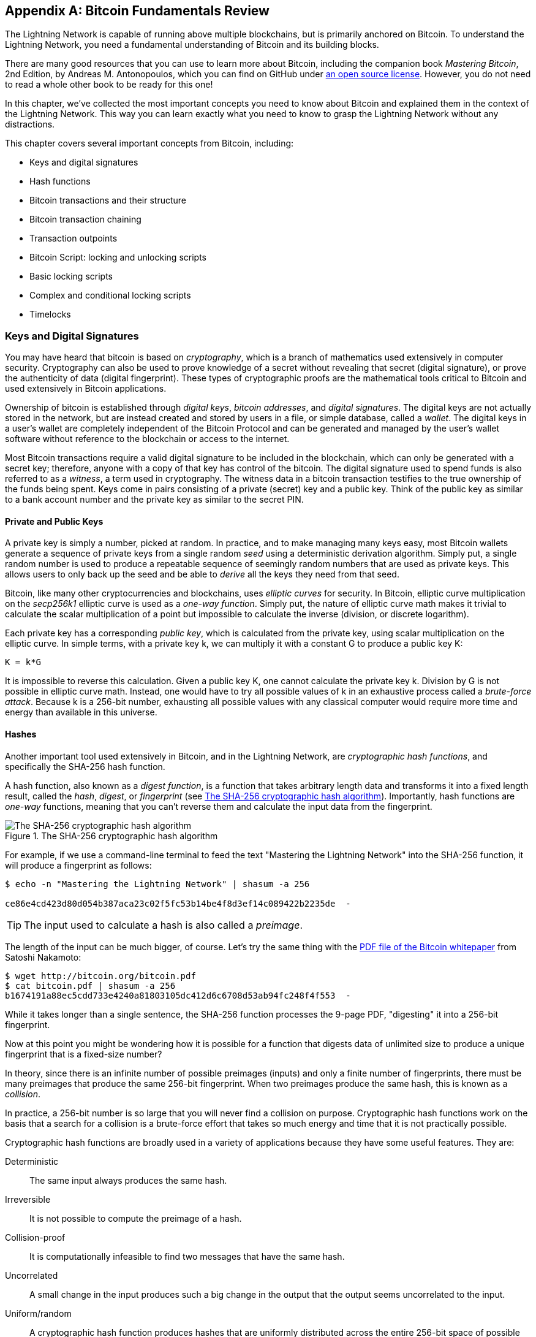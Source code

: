 [appendix]
[[bitcoin_fundamentals_review]]
== Bitcoin Fundamentals Review

((("Bitcoin (system)","fundamentals", id="ix_appendix-bitcoin-fundamentals-review-asciidoc0", range="startofrange")))The Lightning Network is capable of running above multiple blockchains, but is primarily anchored on Bitcoin. To understand the Lightning Network, you need a fundamental understanding of Bitcoin and its building blocks.

There are many good resources that you can use to learn more about Bitcoin, including the companion book _Mastering Bitcoin_, 2nd Edition, by Andreas M. Antonopoulos, which you can find on GitHub under https://github.com/bitcoinbook/bitcoinbook[an open source license]. However, you do not need to read a whole other book to be ready for this one!

In this chapter, we've collected the most important concepts you need to know about Bitcoin and explained them in the context of the Lightning Network. This way you can learn exactly what you need to know to grasp the Lightning Network without any distractions.

This chapter covers several important concepts from Bitcoin, including:

* Keys and digital signatures
* Hash functions
* Bitcoin transactions and their structure
* Bitcoin transaction chaining
* Transaction outpoints
* Bitcoin Script: locking and unlocking scripts
* Basic locking scripts
* Complex and conditional locking scripts
* Timelocks


=== Keys and Digital Signatures

((("Bitcoin (system)","keys and digital signatures", id="ix_appendix-bitcoin-fundamentals-review-asciidoc1", range="startofrange")))((("Bitcoin (system)","private keys", id="ix_appendix-bitcoin-fundamentals-review-asciidoc2", range="startofrange")))((("keys", id="ix_appendix-bitcoin-fundamentals-review-asciidoc3", range="startofrange")))((("private keys", id="ix_appendix-bitcoin-fundamentals-review-asciidoc4", range="startofrange")))You may have heard that bitcoin is based on _cryptography_, which is a branch of mathematics used extensively in computer security. Cryptography can also be used to prove knowledge of a secret without revealing that secret (digital signature), or prove the authenticity of data (digital fingerprint). These types of cryptographic proofs are the mathematical tools critical to Bitcoin and used extensively in Bitcoin applications.

Ownership of bitcoin is established through _digital keys_, _bitcoin addresses_, and _digital signatures_. The digital keys are not actually stored in the network, but are instead created and stored by users in a file, or simple database, called a _wallet_. The digital keys in a user's wallet are completely independent of the Bitcoin Protocol and can be generated and managed by the user's wallet software without reference to the blockchain or access to the internet.

Most Bitcoin transactions require a valid digital signature to be included in the blockchain, which can only be generated with a secret key; therefore, anyone with a copy of that key has control of the bitcoin.  The digital signature used to spend funds is also referred to as a _witness_, a term used in cryptography. The witness data in a bitcoin transaction testifies to the true ownership of the funds being spent. Keys come in pairs consisting of a private (secret) key and a public key. Think of the public key as similar to a bank account number and the private key as similar to the secret PIN.

==== Private and Public Keys

A private key is simply a number, picked at random. In practice, and to make managing many keys easy, most Bitcoin wallets generate a sequence of private keys from a single random _seed_ using a deterministic derivation algorithm. Simply put, a single random number is used to produce a repeatable sequence of seemingly random numbers that are used as private keys. This allows users to only back up the seed and be able to _derive_ all the keys they need from that seed.

((("elliptic curve")))Bitcoin, like many other cryptocurrencies and blockchains, uses _elliptic curves_ for security. In Bitcoin, elliptic curve multiplication on the _secp256k1_ elliptic curve is used as a ((("one-way function")))_one-way function_. Simply put, the nature of elliptic curve math makes it trivial to calculate the scalar multiplication of a point but impossible to calculate the inverse (division, or discrete logarithm).

((("Bitcoin (system)","public keys")))((("public keys")))Each private key has a corresponding _public key_, which is calculated from the private key, using scalar multiplication on the elliptic curve. In simple terms, with a private key +k+, we can multiply it with a constant +G+ to produce a public key +K+:

----
K = k*G
----

It is impossible to reverse this calculation. Given a public key +K+, one cannot calculate the private key +k+. Division by +G+ is not possible in elliptic curve math. Instead, one would have to try all possible values of +k+ in an exhaustive process called a _brute-force attack_. Because +k+ is a 256-bit number, exhausting all possible values with any classical computer would require more time and energy than available in this universe.

==== Hashes

((("Bitcoin (system)","hashes", id="ix_appendix-bitcoin-fundamentals-review-asciidoc5", range="startofrange")))((("cryptographic hash functions", id="ix_appendix-bitcoin-fundamentals-review-asciidoc6", range="startofrange")))((("hashes", id="ix_appendix-bitcoin-fundamentals-review-asciidoc7", range="startofrange")))Another important tool used extensively in Bitcoin, and in the Lightning Network, are _cryptographic hash functions_, and specifically the SHA-256 hash function.

((("digest function")))((("hash function, defined")))A hash function, also known as a _digest function_, is a function that takes arbitrary length data and transforms it into a fixed length result, called the _hash_, _digest_, or _fingerprint_ (see <<SHA256>>). Importantly, hash functions are _one-way_ functions, meaning that you can't reverse them and calculate the input data from the fingerprint.

[[SHA256]]
.The SHA-256 cryptographic hash algorithm
image::images/mtln_aa01.png["The SHA-256 cryptographic hash algorithm"]


For example, if we use a command-line terminal to feed the text "Mastering the Lightning Network" into the SHA-256 function, it will produce a fingerprint as follows:

----
$ echo -n "Mastering the Lightning Network" | shasum -a 256

ce86e4cd423d80d054b387aca23c02f5fc53b14be4f8d3ef14c089422b2235de  -
----

[TIP]
====
The input used to calculate a hash is also called a _preimage_.
====

The length of the input can be much bigger, of course. Let's try the same thing with the https://bitcoin.org/bitcoin.pdf[PDF file of the Bitcoin whitepaper] from Satoshi Nakamoto:

----
$ wget http://bitcoin.org/bitcoin.pdf
$ cat bitcoin.pdf | shasum -a 256
b1674191a88ec5cdd733e4240a81803105dc412d6c6708d53ab94fc248f4f553  -
----

While it takes longer than a single sentence, the SHA-256 function processes the 9-page PDF, "digesting" it into a 256-bit fingerprint.

Now at this point you might be wondering how it is possible for a function that digests data of unlimited size to produce a unique fingerprint that is a fixed-size number?

In theory, since there is an infinite number of possible preimages (inputs) and only a finite number of fingerprints, there must be many preimages that produce the same 256-bit fingerprint. ((("collision")))When two preimages produce the same hash, this is known as a _collision_.

In practice, a 256-bit number is so large that you will never find a collision on purpose. Cryptographic hash functions work on the basis that a search for a collision is a brute-force effort that takes so much energy and time that it is not practically possible.

Cryptographic hash functions are broadly used in a variety of applications because they have some useful features. They are:

Deterministic:: The same input always produces the same hash.

Irreversible:: It is not possible to compute the preimage of a hash.

Collision-proof:: It is computationally infeasible to find two messages that have the same hash.

Uncorrelated:: A small change in the input produces such a big change in the output that the output seems uncorrelated to the input.

Uniform/random:: A cryptographic hash function produces hashes that are uniformly distributed across the entire 256-bit space of possible outputs. The output of a hash appears to be random, though it is not truly random.

Using these features of cryptographic hashes, we can build some interesting applications:

Fingerprints:: A hash can be used to fingerprint a file or message so that it can be uniquely identified. Hashes can be used as universal identifiers of any data set.

Integrity proof:: A fingerprint of a file or message demonstrates its integrity because the file or message cannot be tampered with or modified in any way without changing the fingerprint. This is often used to ensure software has not been tampered with before installing it on your computer.

Commitment/nonrepudiation:: You can commit to a specific preimage (e.g., a number or message) without revealing it by publishing its hash. Later, you can reveal the secret, and everyone can verify that it is the same thing you committed to earlier because it produces the published hash.

Proof-of-work/hash grinding:: You can use a hash to prove you have done computational work by showing a nonrandom pattern in the hash which can only be produced by repeated guesses at a preimage. For example, the hash of a Bitcoin block header starts with a lot of zero bits. The only way to produce it is by changing a part of the header and hashing it trillions of times until it produces that pattern by chance.

Atomicity:: You can make a secret preimage a prerequisite of spending funds in several linked transactions. If any one of the parties reveals the preimage in order to spend one of the transactions, all the other parties can now spend their transactions too. All or none become spendable, achieving atomicity across several transactions.(((range="endofrange", startref="ix_appendix-bitcoin-fundamentals-review-asciidoc7")))(((range="endofrange", startref="ix_appendix-bitcoin-fundamentals-review-asciidoc6")))(((range="endofrange", startref="ix_appendix-bitcoin-fundamentals-review-asciidoc5")))

==== Digital Signatures

((("Bitcoin (system)","digital signatures")))((("digital signatures")))The private key is used to create signatures that are required to spend bitcoin by proving ownership of funds used in a transaction.

A _digital signature_ is a number that is calculated from the application of the private key to a specific message.

Given a message _m_ and a private key _k_, a signature function __F~sign~__ can produce a signature _S_:

[latexmath]
++++
$ S = F_{sign}(m, k) $
++++

This signature _S_ can be independently verified by anyone who has the public key _K_ (corresponding to private key _k_), and the message:

[latexmath]
++++
$ F_{verify}(m, K, S) $
++++

If __F~verify~__ returns a true result, then the verifier can confirm that the message _m_ was signed by someone who had access to the private key _k_. Importantly, the digital signature proves the possession of the private key _k_ at the time of signing, without revealing _k_.

Digital signatures use a cryptographic hash algorithm. The signature is applied to a hash of the message, so that the message _m_ is "summarized" to a fixed-length hash _H_(_m_) that serves as a fingerprint.

By applying the digital signature on the hash of a transaction, the signature not only proves the authorization, but also "locks" the transaction data, ensuring its integrity. A signed transaction cannot be modified because any change would result in a different hash and invalidate the signature.

==== Signature Types

((("signature hash type")))Signatures are not always applied to the entire transaction. To provide signing flexibility, a Bitcoin digital signature contains a prefix called the signature hash type, which specifies which part of the transaction data is included in the hash. This allows the signature to commit or "lock" all, or only some of, the data in the transaction. The most common signature hash type is +SIGHASH_ALL+ which locks everything in the transaction by including all the transaction data in the hash that is signed. By comparison, +SIGHASH_SINGLE+ locks all the transaction inputs, but only one output (more about inputs and outputs in the next section). Different signature hash types can be combined to produce six different "patterns" of transaction data that are locked by the signature.

More information about signature hash types can be found in https://github.com/bitcoinbook/bitcoinbook/blob/develop/ch06.asciidoc#sighash_types[the section "Signature Hash Types" in Chapter 6 of _Mastering Bitcoin_, Second Edition].(((range="endofrange", startref="ix_appendix-bitcoin-fundamentals-review-asciidoc4")))(((range="endofrange", startref="ix_appendix-bitcoin-fundamentals-review-asciidoc3")))(((range="endofrange", startref="ix_appendix-bitcoin-fundamentals-review-asciidoc2")))(((range="endofrange", startref="ix_appendix-bitcoin-fundamentals-review-asciidoc1")))

=== Bitcoin Transactions

((("Bitcoin (system)","transactions", id="ix_appendix-bitcoin-fundamentals-review-asciidoc8", range="startofrange")))((("Bitcoin transactions", id="ix_appendix-bitcoin-fundamentals-review-asciidoc9", range="startofrange")))_Transactions_ are data structures that encode the transfer of value between participants in the bitcoin system.

[[utxo]]
==== Inputs and Outputs

((("Bitcoin transactions","inputs and outputs", id="ix_appendix-bitcoin-fundamentals-review-asciidoc10", range="startofrange")))The fundamental building block of a bitcoin transaction is a transaction output. ((("transaction outputs")))_Transaction outputs_ are indivisible chunks of bitcoin currency, recorded on the blockchain, and recognized as valid by the entire network. A transaction spends inputs and creates outputs. ((("transaction inputs")))Transaction _inputs_ are simply references to outputs of previously recorded transactions. This way, each transaction spends the outputs of previous transactions and creates new outputs (see <<transaction_structure>>).

[[transaction_structure]]
.A transaction transfers value from inputs to outputs
image::images/mtln_aa02.png["transaction inputs and outputs"]

((("unspent transaction outputs (UTXOs)")))((("UTXOs (unspent transaction outputs)")))Bitcoin full nodes track all available and spendable outputs, known as _unspent transaction outputs_ (UTXOs). The collection of all UTXOs is known as the UTXO set, which currently numbers in the millions of UTXOs. The UTXO set grows as new UTXOs are created and shrinks when UTXOs are consumed. Every transaction represents a change (state transition) in the UTXO set, by consuming one or more UTXOs as _transaction inputs_ and creating one or more UTXOs as its _transaction outputs_.

For example, let's assume that a user Alice has a 100,000 satoshi UTXO that she can spend. Alice can pay Bob 100,000 satoshi by constructing a transaction with one input (consuming her existing 100,000 satoshi input) and one output that "pays" Bob 100,000 satoshi. Now Bob has a 100,000 satoshi UTXO that he can spend, creating a new transaction that consumes this new UTXO and spends it to another UTXO as a payment to another user, and so on (see <<alice_100ksat_to_bob>>).

[[alice_100ksat_to_bob]]
.Alice pays 100,000 satoshis to Bob
image::images/mtln_aa03.png["Alice pays 100,000 satoshis to Bob"]

A transaction output can have an arbitrary (integer) value denominated in satoshis. Just as dollars can be divided down to two decimal places as cents, bitcoin can be divided down to eight decimal places as satoshis. Although an output can have any arbitrary value, once created it is indivisible. This is an important characteristic of outputs that needs to be emphasized: outputs are discrete and indivisible units of value, denominated in integer satoshis. An unspent output can only be consumed in its entirety by a transaction.

So what if Alice wants to pay Bob 50,000 satoshi, but only has an indivisible 100,000 satoshi UTXO? Alice will need to create a transaction that consumes (as its input) the 100,000 satoshi UTXO and has two outputs: one paying 50,000 satoshi to Bob and one paying 50,000 satoshi _back_ to Alice as "change" (see <<alice_50ksat_to_bob_change>>).

[[alice_50ksat_to_bob_change]]
.Alice pays 50k sat to Bob and 50k sat to herself as change
image::images/mtln_aa04.png["Alice pays 50,000 satoshis to Bob and 50,000 satoshis to herself as change"]

[TIP]
====
There's nothing special about a change output or any way to distinguish it from any other output. It doesn't have to be the last output. There could be more than one change output, or no change outputs. Only the creator of the transaction knows which outputs are to others and which outputs are to addresses they own and therefore "change."
====

Similarly, if Alice wants to pay Bob 85,000 satoshi but has two 50,000 satoshi UTXOs available, she has to create a transaction with two inputs (consuming both her 50,000 satoshi UTXOs) and two outputs, paying Bob 85,000 and sending 15,000 satoshi back to herself as change (see <<tx_twoin_twoout>>).

[[tx_twoin_twoout]]
.Alice uses two 50k inputs to pay 85k sat to Bob and 15k sat to herself as change
image::images/mtln_aa05.png["Alice uses two 50k inputs to pay 85k sat to Bob and 15k sat to herself as change"]

The preceding illustrations and examples show how a Bitcoin transaction combines (spends) one or more inputs and creates one or more outputs. A transaction can have hundreds or even thousands of inputs and outputs.

[TIP]
====
While the transactions created by the Lightning Network have multiple outputs, they do not have "change" per se, because the entire available balance of a channel is split between the two channel partners.(((range="endofrange", startref="ix_appendix-bitcoin-fundamentals-review-asciidoc10")))
====

==== Transaction Chains

((("Bitcoin transactions","transaction chains")))((("transaction chains")))Every output can be spent as an input in a subsequent transaction. So, for example, if Bob decided to spend 10,000 satoshi in a transaction paying Chan, and Chan spent 4,000 satoshi to pay Dina, it would play out as shown in <<tx_chain>>.

[[tx_chain]]
.Alice pays Bob who pays Chan who pays Dina
image::images/mtln_aa06.png["Alice pays Bob who pays Chan who pays Dina"]

An output is considered _spent_ if it is referenced as an input in another transaction that is recorded on the blockchain. An output is considered _unspent_ (and available for spending) if no recorded transaction references it.

The only type of transaction that doesn't have inputs is a special transaction created by Bitcoin miners called the _coinbase transaction_. The coinbase transaction has only outputs and no inputs because it creates new bitcoin from mining. Every other transaction spends one or more previously recorded outputs as its inputs.

Since transactions are chained, if you pick a transaction at random, you can follow any one of its inputs backward to the previous transaction that created it. If you keep doing that, you will eventually reach a coinbase transaction where the bitcoin was first mined.

==== TxID: Transaction Identifiers

((("Bitcoin transactions","transaction identifiers")))((("TxID (transaction identifiers)")))Every transaction in the Bitcoin system is identified by a unique identifier (assuming the existence of BIP-0030), called the _transaction ID_ or _TxID_ for short. To produce a unique identifier, we use the SHA-256 cryptographic hash function to produce a hash of the transaction's data. This "fingerprint" serves as a universal identifier. A transaction can be referenced by its transaction ID, and once a transaction is recorded on the Bitcoin blockchain, every node in the Bitcoin network knows that this transaction is valid.

For example, a transaction ID might look like this:

.A transaction ID produced from hashing the transaction data
----
e31e4e214c3f436937c74b8663b3ca58f7ad5b3fce7783eb84fd9a5ee5b9a54c
----

This is a real transaction (created as an example for the _Mastering Bitcoin_ book) that can be found on the Bitcoin blockchain.

Try to find it by entering this TxID into a block explorer:

++++
<ul class="simplelist">
<li><a href="https://blockstream.info/tx/e31e4e214c3f436937c74b8663b3ca58f7ad5b3fce7783eb84fd9a5ee5b9a54c"><em>https://blockstream.info/tx/e31e4e214c3f436937c74b8663b3ca58f7ad5b3fce7783eb84fd9a5ee5b9a54c</em></a></li></ul>
++++

or use the short link (case-sensitive):

++++
<ul class="simplelist">
<li><a href="http://bit.ly/AliceTx"><em>http://bit.ly/AliceTx</em></a></li>
</ul>
++++

==== Outpoints: Output Identifiers

((("Bitcoin transactions","outpoints (output identifiers)")))((("outpoints (output identifiers)")))Because every transaction has a unique ID, we can also identify a transaction output within that transaction uniquely by reference to the TxID and the output index number. The first output in a transaction is output index 0, the second output is output index 1, and so on. An output identifier is commonly known as an _outpoint_.

By convention we write an outpoint as the TxID, a colon, and the output index number:

.A outpoint: identifying an output by TxID and index number
----
7957a35fe64f80d234d76d83a2a8f1a0d8149a41d81de548f0a65a8a999f6f18:0
----

Output identifiers (outpoints) are the mechanisms that link transactions together in a chain. Every transaction input is a reference to a specific output of a previous transaction. That reference is an outpoint: a TxID and output index number. So a transaction "spends" a specific output (by index number) from a specific transaction (by TxID) to create new outputs that themselves can be spent by reference to the outpoint.

<<tx_chain_vout>> presents the chain of transactions from Alice to Bob to Chan to Dina, this time with outpoints in each of the inputs.

[[tx_chain_vout]]
.Transaction inputs refer to outpoints forming a chain
image::images/mtln_aa07.png["Transaction inputs refer to outpoints forming a chain"]

The input in Bob's transaction references Alice's transaction (by TxID) and the 0 indexed output.

The input in Chan's transaction references Bob's transaction's TxID and the first indexed output, because the payment to Chan is output #1. In Bob's payment to Chan, Bob's change is output #0.footnote:[Recall that change doesn't have to be the last output in a transaction and is in fact indistinguishable from other outputs.]

Now, if we look at Alice's payment to Bob, we can see that Alice is spending an outpoint that was the third (output index #2) output in a transaction whose ID is 6a5f1b3[...]. We don't see that referenced transaction in the diagram, but we can deduce these details from the outpoint.(((range="endofrange", startref="ix_appendix-bitcoin-fundamentals-review-asciidoc9")))(((range="endofrange", startref="ix_appendix-bitcoin-fundamentals-review-asciidoc8")))

=== Bitcoin Script

((("Bitcoin (system)","script", id="ix_appendix-bitcoin-fundamentals-review-asciidoc11", range="startofrange")))((("Bitcoin script", id="ix_appendix-bitcoin-fundamentals-review-asciidoc12", range="startofrange")))The final element of Bitcoin that is needed to complete our understanding is the scripting language that controls access to outpoints. So far, we've simplified the description by saying "Alice signs the transaction to pay Bob." Behind the scenes, however, there is some hidden complexity that makes it possible to implement more complex spending conditions. The simplest and most common spending condition is "present a signature matching the following public key." A spending condition like this is recorded in each output as _locking script_ written in a scripting language called _Bitcoin Script_.

Bitcoin Script is an extremely simple stack-based scripting language. It does not contain loops or recursion and therefore is _Turing incomplete_ (meaning it cannot express arbitrary complexity and has predictable execution). Those familiar with the (now ancient) programming language FORTH will recognize the syntax and style.

==== Running Bitcoin Script

((("Bitcoin script","running")))In simple terms, the Bitcoin system evaluates Bitcoin Script by running the script on a stack; if the final result is +TRUE+, it considers the spending condition satisfied and the transaction valid.

Let's look at a very simple example of Bitcoin Script, which adds the numbers 2 and 3 and then compares the result to the number 5:

----
2 3 ADD 5 EQUAL
----

In <<figa08>>, we see how this script is executed (from left to right).

[[figa08]]
.Example of Bitcoin Script execution
image::images/mtln_aa08.png["Example of Bitcoin Script execution"]

==== Locking and Unlocking Scripts

((("Bitcoin script","locking/unlocking")))Bitcoin Script is made up of two parts:

Locking scripts:: ((("locking scripts")))These are embedded in transaction outputs, setting the conditions that must be fulfilled to spend that output. For example, Alice's wallet adds a locking script to the output paying Bob, that sets the condition that Bob's signature is required to spend it.

Unlocking scripts:: ((("unlocking scripts")))These are embedded in transaction inputs, fulfilling the conditions set by the referenced output's locking script. For example, Bob can unlock the preceding output by providing an unlocking script containing a digital signature.

Using a simplified model, for validation, the unlocking script and locking script are concatenated and executed (P2SH and SegWit are exceptions). For example, if someone locked a transaction output with the locking script +"3 ADD 5 EQUAL"+, we could spend it with the unlocking script "+2+" in a transaction input. Anyone validating that transaction would concatenate our unlocking script (+2+) and the locking script (+3 ADD 5 EQUAL+) and run the result through the Bitcoin Script execution engine. They would get +TRUE+ and we would be able to spend the output.

Obviously, this simplified example would make a very poor choice for locking an actual Bitcoin output because there is no secret, just basic arithmetic. Anyone could spend the output by providing the answer "2." Most locking scripts therefore require demonstrating knowledge of a secret.

==== Locking to a Public Key (Signature)

((("Bitcoin script","locking to a public key (signature)")))((("locking scripts","locking to a public key (signature)")))((("signatures, locking to a public key")))The simplest form of a locking script is one that requires a signature. Let's consider Alice's transaction that pays Bob 50,000 satoshis. The output Alice creates to pay Bob will have a locking script requiring Bob's signature and would look like this:

[[bob_locking_script]]
.A locking script that requires a digital signature from Bob's private key
----
<Bob Public Key> CHECKSIG
----

The operator `CHECKSIG` takes two items from the stack: a signature and a public key. As you can see, Bob's public key is in the locking script, so what is missing is the signature corresponding to that public key. This locking script can only be spent by Bob, because only Bob has the corresponding private key needed to produce a digital signature matching the public key.

To unlock this locking script, Bob would provide an unlocking script containing only his digital signature:

[[bob_unlocking_script]]
.An unlocking script containing (only) a digital signature from Bob's private key
----
<Bob Signature>
----

In <<locking_unlocking_chain>> you can see the locking script in Alice's transaction (in the output that pays Bob) and the unlocking script (in the input that spends that output) in Bob's transaction.

[[locking_unlocking_chain]]
.A transaction chain showing the locking script (output) and unlocking script (input)
image::images/mtln_aa09.png["A transaction chain showing the locking script (output) and unlocking script (input)"]

To validate Bob's transaction, a Bitcoin node would do the following:

. Extract the unlocking script from the input (+<Bob Signature>+).
. Look up the outpoint it is attempting to spend (+a643e37...3213:0+). This is Alice's transaction and would be found on the blockchain.
. Extract the locking script from that outpoint (+<Bob PubKey> CHECKSIG+).
. Concatenate into one script, placing the unlocking script in front of the locking script (+<Bob Signature> <Bob PubKey> CHECKSIG+).
. Execute this script on the Bitcoin Script execution engine to see what result is produced.
. If the result is +TRUE+, deduce that Bob's transaction is valid because it was able to fulfill the spending condition to spend that outpoint.

==== Locking to a Hash (Secret)

((("hashlock")))((("locking scripts","locking to a hash (secret)")))Another type of locking script, one that is used in the Lightning Network, is a _hashlock_. To unlock it, you must know the secret _preimage_ to the hash.

To demonstrate this, let's have Bob generate a random number +R+ and keep it secret:

----
R = 1833462189
----

Now, Bob calculates the SHA-256 hash of this number:

----
H = SHA256(R) =>
H = SHA256(1833462189) =>
H = 0ffd8bea4abdb0deafd6f2a8ad7941c13256a19248a7b0612407379e1460036a
----

Now, Bob gives the hash +H+ we calculated previously to Alice, but keeps the number +R+ secret. Recall that because of the properties of cryptographic hashes, Alice can't "reverse" the hash calculation and guess the number +R+.

Alice creates an output paying 50,000 satoshi with the locking script:

----
HASH256 H EQUAL
----

where +H+ is the actual hash value (+0ffd8...036a+) that Bob gave to Alice.

Let's explain this script:

The +HASH256+ operator pops a value from the stack and calculates the SHA-256 hash of that value. Then it pushes the result onto the stack.

The +H+ value is pushed onto the stack, and then the +EQUAL+ operator checks if the two values are the same and pushes +TRUE+ or +FALSE+ onto the stack accordingly.

Therefore, this locking script will only work if it is combined with an unlocking script that contains +R+, so that when concatenated, we have:

----
R HASH256 H EQUAL
----

Only Bob knows +R+, so only Bob can produce a transaction with an unlocking script revealing the secret value +R+.

Interestingly, Bob can give the +R+ value to anyone else, who can then spend that Bitcoin. This makes the secret value +R+ almost like a bitcoin "voucher," since anyone who has it can spend the output Alice created. We'll see how this is a useful property for the Lightning Network!

[[multisig]]
==== Multisignature Scripts

((("Bitcoin script","multisignature scripts")))((("multisignature scripts")))The Bitcoin Script language provides a multisignature building block (primitive), that can be used to build escrow services and complex ownership configurations between several stakeholders. ((("K-of-N scheme")))((("multisignature scheme")))An arrangement that requires multiple signatures to spend Bitcoin is called a _multisignature scheme_, further specified as a _K-of-N_ scheme, where:

* _N_ is the total number of signers identified in the multisignature scheme, and
* _K_ is the _quorum_ or _threshold_: the minimum number of signatures to authorize spending.

The script for an __K__-of-__N__ multisignature is:

----
K <PubKey1> <PubKey2> ... <PubKeyN> N CHECKMULTISIG
----

where _N_ is the total number of listed public keys (Public Key 1 through Public Key _N_) and _K_ is the threshold of required signatures to spend the output.

The Lightning Network uses a 2-of-2 multisignature scheme to build a payment channel. For example, a payment channel between Alice and Bob would be built on a 2-of-2 multisignature like this:

----
2 <PubKey Alice> <PubKey Bob> 2 CHECKMULTISIG
----

The preceding locking script can be satisfied with an unlocking script containing a pair of signatures:footnote:[The first argument (0) does not have any meaning but is required due to a bug in Bitcoin's multisignature implementation. This issue is described in _Mastering Bitcoin_, https://github.com/bitcoinbook/bitcoinbook/blob/develop/ch07.asciidoc[Chapter 7].]

----
0 <Sig Alice> <Sig Bob>
----
The two scripts together would form the combined validation script:

----
0 <Sig Alice> <Sig Bob> 2 <PubKey Alice> <PubKey Bob> 2 CHECKMULTISIG
----

A multisignature locking script can be represented by a Bitcoin address, encoding the hash of the locking script. For example, the initial funding transaction of a Lightning payment channel is a transaction that pays to an address that encodes a locking script of a 2-of-2 multisig of the two channel partners.

==== Timelock Scripts

((("Bitcoin script","timelock scripts")))((("timelock scripts")))Another important building block that exists in Bitcoin and is used extensively in the Lightning Network is a _timelock_. A timelock is a restriction on spending that requires that a certain time or block height has elapsed before spending is allowed. It is a bit like a postdated check drawn from a bank account that can't be cashed before the date on the check.

Bitcoin has two levels of timelocks: transaction-level timelocks and output-level timelocks.

((("transaction-level timelock")))A _transaction-level timelock_ is recorded in the transaction `nLockTime` field of the transaction and prevents the entire transaction from being accepted before the timelock has passed. Transaction-level timelocks are the most commonly used timelock mechanism in Bitcoin today.

((("output-level timelock")))An _output-level timelock_ is created by a script operator. There are two types of output timelocks: absolute timelocks and relative timelocks.

((("absolute timelock")))Output-level _absolute timelocks_ are implemented by the operator +CHECKLOCKTIMEVERIFY+, which is often shortened in conversation as _CLTV_. Absolute timelocks implement a time constraint with an absolute timestamp or blockheight, expressing the equivalent of "not spendable before block 800,000."

((("relative timelock")))Output-level _relative timelocks_ are implemented by the operator +CHECKSEQUENCEVERIFY+, often shortened in conversation as _CSV_. Relative timelocks implement a spending constraint that is relative to the confirmation of the transaction, expressing the equivalent of "can't be spent until 1,024 blocks after confirmation."

[[conditional_scripts]]
==== Scripts with Multiple Conditions

((("Bitcoin script","scripts with multiple conditions")))((("conditional clauses")))One ((("flow control", id="ix_appendix-bitcoin-fundamentals-review-asciidoc13", range="startofrange")))of the more powerful features of Bitcoin Script is flow control, also known as conditional clauses. You are probably familiar with flow control in various programming languages that use the construct +IF...THEN...ELSE+. Bitcoin conditional clauses look a bit different, but are essentially the same construct.

At a basic level, bitcoin conditional opcodes allow us to construct a locking script that has two ways of being unlocked, depending on a +TRUE+/+FALSE+ outcome of evaluating a logical condition. For example, if x is +TRUE+, the locking script is A +ELSE+ the locking script is B.

Additionally, bitcoin conditional expressions can be _nested_ indefinitely, meaning that a conditional clause can contain another within it, which contains another, etc. Bitcoin Script flow control can be used to construct very complex scripts with hundreds or even thousands of possible execution paths. There is no limit to nesting, but consensus rules impose a limit on the maximum size, in bytes, of a script.

Bitcoin implements flow control using the +IF+, +ELSE+, +ENDIF+, and +NOTIF+ opcodes. Additionally, conditional expressions can contain boolean operators such as +BOOLAND+, pass:[<span class="keep-together"><code>BOOLOR</code></span>], and +NOT+.

At first glance, you may find Bitcoin's flow control scripts confusing. That is because Bitcoin Script is a stack language. The same way that the arithmetic operation latexmath:[$1 + 1$] looks "backward" when expressed in Bitcoin Script as +1 1 ADD+, flow control clauses in
Bitcoin also look "backward."

In most traditional (procedural) programming languages, flow control looks like this:

.Pseudocode of flow control in most programming languages
----
if (condition):
  code to run when condition is true
else:
  code to run when condition is false
code to run in either case
----

In a stack-based language like Bitcoin Script, the logical condition comes _before_ the +IF+, which makes it look "backward," like this:

.Bitcoin Script flow control
----
condition
IF
  code to run when condition is true
ELSE
  code to run when condition is false
ENDIF
code to run in either case
----

When reading Bitcoin Script, remember that the condition being evaluated comes _before_ the +IF+ opcode.

==== Using Flow Control in Scripts

((("Bitcoin script","using flow control in")))A very common use for flow control in Bitcoin Script is to construct a locking script that offers multiple execution paths, each a different way of redeeming the UTXO.

Let's look at a simple example, where we have two signers, Alice and Bob, and either one is able to redeem. With multisig, this would be expressed as a 1-of-2 multisig script. For the sake of demonstration, we will do the same thing with an +IF+ clause:

----
IF
 <Alice's Pubkey> CHECKSIG
ELSE
 <Bob's Pubkey> CHECKSIG
ENDIF
----

Looking at this locking script, you may be wondering: "Where is the condition? There is nothing preceding the +IF+ clause!"

The condition is not part of the locking script. Instead, the condition will be _offered in the unlocking script_, allowing Alice and Bob to "choose" which execution path they want.

Alice redeems this with the unlocking script:
----
<Alice's Sig> 1
----

The +1+ at the end serves as the condition (+TRUE+) that will make the +IF+ clause execute the first redemption path for which Alice has a signature.

For Bob to redeem this, he would have to choose the second execution path by giving a +FALSE+ value to the +IF+ clause:

----
<Bob's Sig> 0
----

Bob's unlocking script puts a +0+ on the stack, causing the +IF+ clause to execute the second (+ELSE+) script, which requires Bob's signature.

Because each of the two conditions also requires a signature, Alice can't use the second clause and Bob can't use the first clause; they don't have the necessary signatures for that!

Since conditional flows can be nested, so can the +TRUE+ / +FALSE+ values in the unlocking script, to navigate a complex path of conditions.

In <<htlc_script_example>> you can see an example of the kind of complex script that is used in the Lightning Network, with multiple conditions.footnote:[From https://github.com/lightningnetwork/lightning-rfc/blob/master/03-transactions.md[BOLT #3].] The scripts used in the Lightning Network are highly optimized and compact, to minimize the on-chain footprint, so they are not easy to read and understand.(((range="endofrange", startref="ix_appendix-bitcoin-fundamentals-review-asciidoc13"))) Nevertheless, see if you can identify some of the Bitcoin Script concepts we learned about in this chapter.(((range="endofrange", startref="ix_appendix-bitcoin-fundamentals-review-asciidoc12")))(((range="endofrange", startref="ix_appendix-bitcoin-fundamentals-review-asciidoc11")))(((range="endofrange", startref="ix_appendix-bitcoin-fundamentals-review-asciidoc0")))

[[htlc_script_example]]
.A complex script used in the Lightning Network
====
----
# To remote node with revocation key
DUP HASH160 <RIPEMD160(SHA256(revocationpubkey))> EQUAL
IF
    CHECKSIG
ELSE
    <remote_htlcpubkey> SWAP SIZE 32 EQUAL
    NOTIF
        # To local node via HTLC-timeout transaction (timelocked).
        DROP 2 SWAP <local_htlcpubkey> 2 CHECKMULTISIG
    ELSE
        # To remote node with preimage.
        HASH160 <RIPEMD160(payment_hash)> EQUALVERIFY
        CHECKSIG
    ENDIF
ENDIF
----
====

